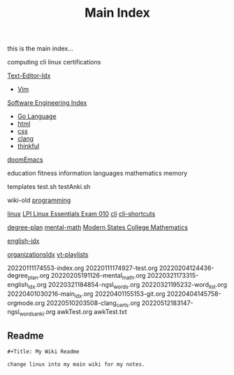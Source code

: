 :PROPERTIES:
:ID:       8feb359d-2df0-42c1-8136-19d4a02b4384
:header-args: :tangle README.org
:auto_tangle: t
:TOC: include all :ignore this
:END:
#+title: Main Index

this is the main index...


computing
cli
linux
certifications

[[id:a186d3b9-2b81-4e50-8438-cf20798fa2e4][Text-Editor-Idx]]
- [[id:31f5df5e-341a-4a82-851b-bf3166d97066][Vim]]

[[id:9112127d-96f8-47f7-b359-e1ceb5056d94][Software Engineering Index]]
- [[id:1eac6cff-c4c4-4473-a181-984ebefa877c][Go Language]]
- [[id:d8c234ae-93fa-4569-8d7b-d10ae08377a9][html]]
- [[id:bbad4e71-066d-4231-953a-3b5ed0891141][css]]
- [[id:5c4573b4-c79d-4bcd-9fb8-7f22e64f1675][clang]]
- [[id:c4ffc59c-65b7-4f0e-b749-bcd46ef75fb0][thinkful]]

[[id:1bfecfad-efe8-4602-be60-168c5d3352a4][doomEmacs]]

education
fitness
information
languages
mathematics
memory

templates
test.sh
testAnki.sh

wiki-old
[[id:b96af39a-3d47-4c7c-9da5-b3c4cbc673ad][programming]]

[[id:7c74d046-30f1-4eac-b49f-5ea691ef5b76][linux]]
 [[id:8bb1d8d1-c11d-4a09-8ab4-1a8dc5995c15][LPI Linux Essentials Exam 010]]
[[id:adb127ea-0c62-4193-bec9-92f90f549fe8][cli]]
  [[id:380c2018-8c41-49bc-8f98-f17db74a9b8d][cli-shortcuts]]

[[id:bf0b716d-2624-4e94-acc3-f8e4453d0a0b][degree-plan]]
[[id:8c3f7496-e06a-451f-a6b3-6111eb884ffd][mental-math]]
[[id:11525424-8401-4ff2-9bf5-d336f66b5a21][Modern States College Mathematics]]

[[id:3aebecef-3bde-4417-9ac8-4da3a8e249ca][english-idx]]

[[id:964b711a-ab5c-4d65-971b-ff19b9ded451][organizationsIdx]]
  [[id:b0e30896-a000-48ec-a220-1a022eb43c2b][yt-playlists]]

20220111174553-index.org
20220111174927-test.org
20220204124436-degree_plan.org
20220205191126-mental_math.org
20220321173315-english_idx.org
20220321184854-ngsl_words.org
20220321195232-word_list.org
20220401030216-main_idx.org
20220401155153-git.org
20220404145758-orgmode.org
20220510203508-clang_certs.org
20220512183147-ngsl_words_anki.org
awkTest.org
awkTest.txt

** Readme
#+begin_src org
,#+Title: My Wiki Readme

change linux into my main wiki for my notes.

#+end_src
